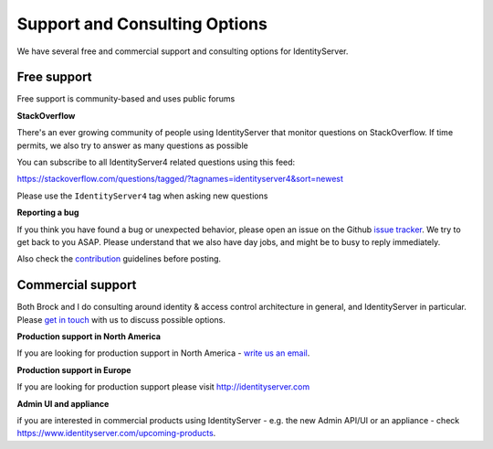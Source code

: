 .. _refSupport:
Support and Consulting Options
==============================

We have several free and commercial support and consulting options for IdentityServer.

Free support
^^^^^^^^^^^^
Free support is community-based and uses public forums

**StackOverflow**

There's an ever growing community of people using IdentityServer that monitor questions on StackOverflow. 
If time permits, we also try to answer as many questions as possible

You can subscribe to all IdentityServer4 related questions using this feed:

https://stackoverflow.com/questions/tagged/?tagnames=identityserver4&sort=newest

Please use the ``IdentityServer4`` tag when asking new questions

**Reporting a bug**

If you think you have found a bug or unexpected behavior, please open an issue on the Github `issue tracker <https://github.com/IdentityServer/IdentityServer4/issues>`_.
We try to get back to you ASAP. Please understand that we also have day jobs, and might be to busy to reply immediately.

Also check the `contribution <https://github.com/IdentityServer/IdentityServer4/blob/dev/CONTRIBUTING.md>`_ guidelines before posting.

Commercial support
^^^^^^^^^^^^^^^^^^
Both Brock and I do consulting around identity & access control architecture in general, and IdentityServer in particular.
Please `get in touch <mailto:identity@leastprivilege.com>`_ with us to discuss possible options.

**Production support in North America**

If you are looking for production support in North America - `write us an email <mailto:identityserversupport@solliance.net>`_. 

**Production support in Europe**

If you are looking for production support please visit http://identityserver.com

**Admin UI and appliance**

if you are interested in commercial products using IdentityServer - e.g. the new Admin API/UI or an appliance - check https://www.identityserver.com/upcoming-products.